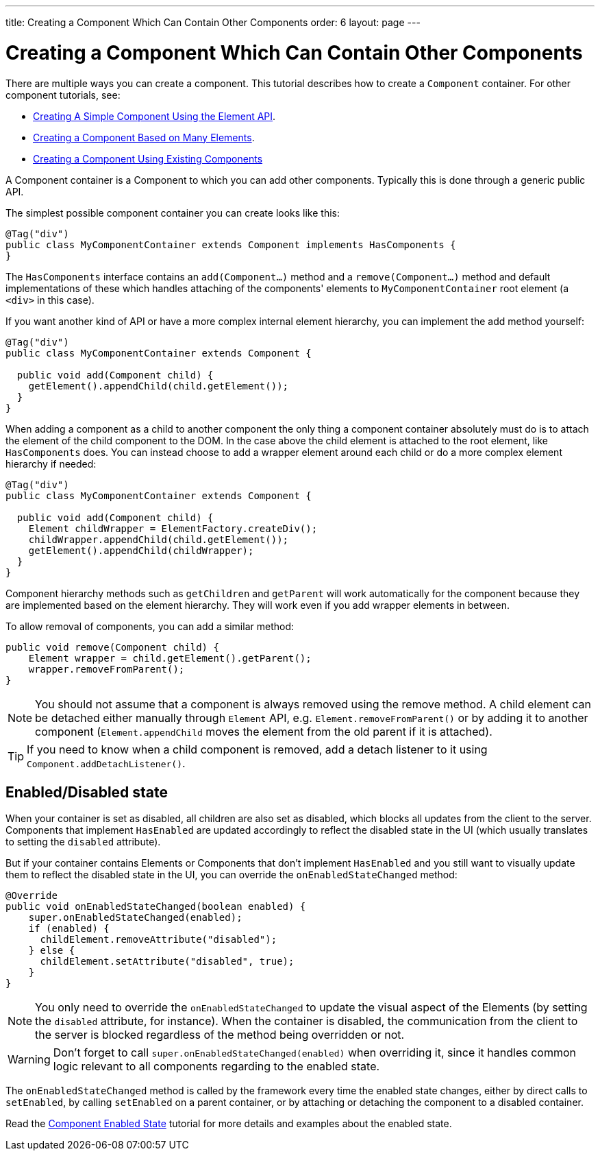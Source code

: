 ---
title: Creating a Component Which Can Contain Other Components
order: 6
layout: page
---

ifdef::env-github[:outfilesuffix: .asciidoc]
= Creating a Component Which Can Contain Other Components

There are multiple ways you can create a component. This tutorial describes how to create a `Component` container. For other component tutorials, see:

* <<tutorial-component-basic#,Creating A Simple Component Using the Element API>>.
* <<tutorial-component-many-elements#,Creating a Component Based on Many Elements>>.
* <<tutorial-component-composite#,Creating a Component Using Existing Components>>

A Component container is a Component to which you can add other components. Typically this is done through a generic public API.

The simplest possible component container you can create looks like this:

[source,java]
----
@Tag("div")
public class MyComponentContainer extends Component implements HasComponents {
}
----

The `HasComponents` interface contains an `add(Component...)` method and a `remove(Component...)` method and default implementations of these which handles attaching of the components' elements to `MyComponentContainer` root element (a `<div>` in this case).

If you want another kind of API or have a more complex internal element hierarchy, you can implement the add method yourself:

[source,java]
----
@Tag("div")
public class MyComponentContainer extends Component {

  public void add(Component child) {
    getElement().appendChild(child.getElement());
  }
}
----

When adding a component as a child to another component the only thing a component container absolutely must do is to attach the element of the child component to the DOM. In the case above the child element is attached to the root element,  like `HasComponents` does. You can instead choose to add a wrapper element around each child or do a more complex element hierarchy if needed:

[source,java]
----
@Tag("div")
public class MyComponentContainer extends Component {

  public void add(Component child) {
    Element childWrapper = ElementFactory.createDiv();
    childWrapper.appendChild(child.getElement());
    getElement().appendChild(childWrapper);
  }
}
----

Component hierarchy methods such as `getChildren` and `getParent` will work automatically for the component because they are implemented based on the element hierarchy. They will work even if you add wrapper elements in between.

To allow removal of components, you can add a similar method:

[source,java]
----
public void remove(Component child) {
    Element wrapper = child.getElement().getParent();
    wrapper.removeFromParent();
}
----

[NOTE]
You should not assume that a component is always removed using the remove method. A child element can be detached either manually through `Element` API, e.g. `Element.removeFromParent()` or by adding it to another component (`Element.appendChild` moves the element from the old parent if it is attached).
[TIP]
If you need to know when a child component is removed, add a detach listener to it using `Component.addDetachListener()`.

== Enabled/Disabled state

When your container is set as disabled, all children are also set as disabled, which blocks all updates from the client to the server. Components that implement
`HasEnabled` are updated accordingly to reflect the disabled state in the UI (which usually translates to setting the `disabled` attribute).

But if your container contains Elements or Components that don't implement `HasEnabled` and you still want to visually update them to reflect the disabled state
in the UI, you can override the `onEnabledStateChanged` method:

[source,java]
----
@Override
public void onEnabledStateChanged(boolean enabled) {
    super.onEnabledStateChanged(enabled);
    if (enabled) {
      childElement.removeAttribute("disabled");
    } else {
      childElement.setAttribute("disabled", true);
    }
}
----

[NOTE]
You only need to override the `onEnabledStateChanged` to update the visual aspect of the Elements (by setting the `disabled` attribute, for instance).
When the container is disabled, the communication from the client to the server is blocked regardless of the method being overridden or not.
[WARNING]
Don't forget to call `super.onEnabledStateChanged(enabled)` when overriding it, since it handles common logic relevant to all components regarding to the enabled state.

The `onEnabledStateChanged` method is called by the framework every time the enabled state changes, either by direct calls to `setEnabled`, by calling `setEnabled`
on a parent container, or by attaching or detaching the component to a disabled container.

Read the <<../components/tutorial-enabled-state#,Component Enabled State>> tutorial for more details and examples about the enabled state.
